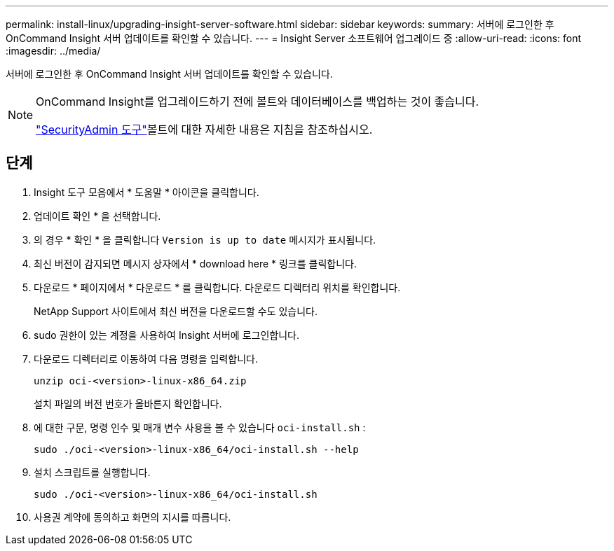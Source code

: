 ---
permalink: install-linux/upgrading-insight-server-software.html 
sidebar: sidebar 
keywords:  
summary: 서버에 로그인한 후 OnCommand Insight 서버 업데이트를 확인할 수 있습니다. 
---
= Insight Server 소프트웨어 업그레이드 중
:allow-uri-read: 
:icons: font
:imagesdir: ../media/


[role="lead"]
서버에 로그인한 후 OnCommand Insight 서버 업데이트를 확인할 수 있습니다.

[NOTE]
====
OnCommand Insight를 업그레이드하기 전에 볼트와 데이터베이스를 백업하는 것이 좋습니다.

link:../config-admin\/security-management.html["SecurityAdmin 도구"]볼트에 대한 자세한 내용은 지침을 참조하십시오.

====


== 단계

. Insight 도구 모음에서 * 도움말 * 아이콘을 클릭합니다.
. 업데이트 확인 * 을 선택합니다.
. 의 경우 * 확인 * 을 클릭합니다 `Version is up to date` 메시지가 표시됩니다.
. 최신 버전이 감지되면 메시지 상자에서 * download here * 링크를 클릭합니다.
. 다운로드 * 페이지에서 * 다운로드 * 를 클릭합니다. 다운로드 디렉터리 위치를 확인합니다.
+
NetApp Support 사이트에서 최신 버전을 다운로드할 수도 있습니다.

. sudo 권한이 있는 계정을 사용하여 Insight 서버에 로그인합니다.
. 다운로드 디렉터리로 이동하여 다음 명령을 입력합니다.
+
`unzip oci-<version>-linux-x86_64.zip`

+
설치 파일의 버전 번호가 올바른지 확인합니다.

. 에 대한 구문, 명령 인수 및 매개 변수 사용을 볼 수 있습니다 `oci-install.sh` :
+
`sudo ./oci-<version>-linux-x86_64/oci-install.sh --help`

. 설치 스크립트를 실행합니다.
+
`sudo ./oci-<version>-linux-x86_64/oci-install.sh`

. 사용권 계약에 동의하고 화면의 지시를 따릅니다.

